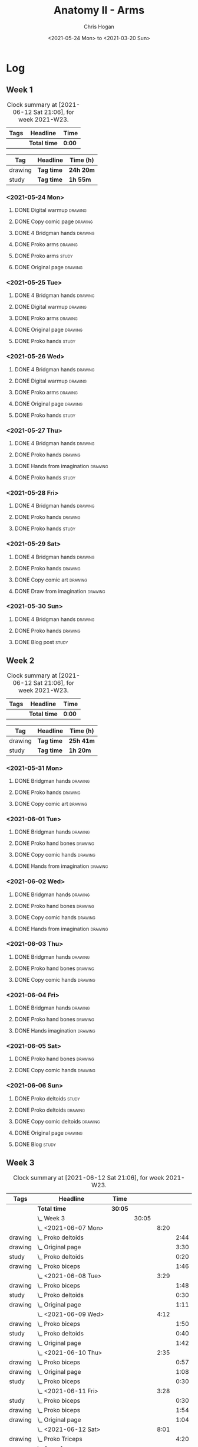 #+TITLE: Anatomy II - Arms
#+AUTHOR: Chris Hogan
#+DATE: <2021-05-24 Mon> to <2021-03-20 Sun>
#+STARTUP: nologdone

* Log
** Week 1
  #+BEGIN: clocktable :scope subtree :maxlevel 6 :block thisweek :tags t
  #+CAPTION: Clock summary at [2021-06-12 Sat 21:06], for week 2021-W23.
  | Tags | Headline     | Time   |
  |------+--------------+--------|
  |      | *Total time* | *0:00* |
  #+END:
 
  #+BEGIN: clocktable-by-tag :maxlevel 6 :match ("drawing" "study")
  | Tag     | Headline   | Time (h)  |
  |---------+------------+-----------|
  | drawing | *Tag time* | *24h 20m* |
  |---------+------------+-----------|
  | study   | *Tag time* | *1h 55m*  |
  
  #+END:
*** <2021-05-24 Mon>
**** DONE Digital warmup                                            :drawing:
     :LOGBOOK:
     CLOCK: [2021-05-24 Mon 18:40]--[2021-05-24 Mon 19:13] =>  0:33
     :END:
**** DONE Copy comic page                                           :drawing:
     :LOGBOOK:
     CLOCK: [2021-05-24 Mon 10:28]--[2021-05-24 Mon 11:37] =>  1:09
     :END:
**** DONE 4 Bridgman hands                                          :drawing:
     :LOGBOOK:
     CLOCK: [2021-05-24 Mon 14:46]--[2021-05-24 Mon 15:27] =>  0:41
     :END:
**** DONE Proko arms                                                :drawing:
     :LOGBOOK:
     CLOCK: [2021-05-24 Mon 17:58]--[2021-05-24 Mon 18:40] =>  0:42
     :END:
**** DONE Proko arms                                                  :study:
     :LOGBOOK:
     CLOCK: [2021-05-24 Mon 22:00]--[2021-05-24 Mon 22:20] =>  0:20
     :END:
**** DONE Original page                                             :drawing:
     :LOGBOOK:
     CLOCK: [2021-05-24 Mon 19:35]--[2021-05-24 Mon 20:57] =>  1:22
     :END:
*** <2021-05-25 Tue>
**** DONE 4 Bridgman hands                                          :drawing:
     :LOGBOOK:
     CLOCK: [2021-05-25 Tue 18:00]--[2021-05-25 Tue 18:25] =>  0:25
     :END:
**** DONE Digital warmup                                            :drawing:
     :LOGBOOK:
     CLOCK: [2021-05-25 Tue 18:30]--[2021-05-25 Tue 18:46] =>  0:16
     :END:
**** DONE Proko arms                                                :drawing:
     :LOGBOOK:
     CLOCK: [2021-05-25 Tue 18:46]--[2021-05-25 Tue 20:00] =>  1:14
     :END:
**** DONE Original page                                             :drawing:
     :LOGBOOK:
     CLOCK: [2021-05-25 Tue 20:01]--[2021-05-25 Tue 21:15] =>  1:14
     :END:
**** DONE Proko hands                                               :study:
     :LOGBOOK:
     CLOCK: [2021-05-25 Tue 22:00]--[2021-05-25 Tue 22:20] =>  0:20
     :END:
*** <2021-05-26 Wed>
**** DONE 4 Bridgman hands                                          :drawing:
     :LOGBOOK:
     CLOCK: [2021-05-26 Wed 18:14]--[2021-05-26 Wed 18:35] =>  0:21
     :END:
**** DONE Digital warmup                                            :drawing:
     :LOGBOOK:
     CLOCK: [2021-05-26 Wed 18:46]--[2021-05-26 Wed 19:03] =>  0:17
     :END:
**** DONE Proko arms                                                :drawing:
     :LOGBOOK:
     CLOCK: [2021-05-26 Wed 19:03]--[2021-05-26 Wed 19:47] =>  0:44
     :END:
**** DONE Original page                                             :drawing:
     :LOGBOOK:
     CLOCK: [2021-05-26 Wed 20:11]--[2021-05-26 Wed 21:21] =>  1:10
     :END:
**** DONE Proko hands                                                 :study:
     :LOGBOOK:
     CLOCK: [2021-05-26 Wed 22:00]--[2021-05-26 Wed 22:20] =>  0:20
     :END:
*** <2021-05-27 Thu>
**** DONE 4 Bridgman hands                                          :drawing:
     :LOGBOOK:
     CLOCK: [2021-05-27 Thu 18:20]--[2021-05-27 Thu 18:58] =>  0:38
     :END:
**** DONE Proko hands                                               :drawing:
     :LOGBOOK:
     CLOCK: [2021-05-27 Thu 18:58]--[2021-05-27 Thu 19:55] =>  0:57
     :END:
**** DONE Hands from imagination                                    :drawing:
     :LOGBOOK:
     CLOCK: [2021-05-27 Thu 20:06]--[2021-05-27 Thu 21:17] =>  1:11
     :END:
**** DONE Proko hands                                                 :study:
     :LOGBOOK:
     CLOCK: [2021-05-27 Thu 22:00]--[2021-05-27 Thu 22:10] =>  0:10
     :END:
*** <2021-05-28 Fri>
**** DONE 4 Bridgman hands                                          :drawing:
     :LOGBOOK:
     CLOCK: [2021-05-28 Fri 17:57]--[2021-05-28 Fri 18:27] =>  0:30
     :END:
**** DONE Proko hands                                               :drawing:
     :LOGBOOK:
     CLOCK: [2021-05-28 Fri 18:28]--[2021-05-28 Fri 20:02] =>  1:34
     :END:
**** DONE Proko hands                                                 :study:
     :LOGBOOK:
     CLOCK: [2021-05-28 Fri 22:00]--[2021-05-28 Fri 22:15] =>  0:15
     :END:
*** <2021-05-29 Sat>
**** DONE 4 Bridgman hands                                          :drawing:
     :LOGBOOK:
     CLOCK: [2021-05-29 Sat 08:36]--[2021-05-29 Sat 09:03] =>  0:27
     :END:
**** DONE Proko hands                                               :drawing:
     :LOGBOOK:
     CLOCK: [2021-05-29 Sat 14:29]--[2021-05-29 Sat 15:36] =>  1:07
     CLOCK: [2021-05-29 Sat 09:03]--[2021-05-29 Sat 11:27] =>  2:24
     :END:
**** DONE Copy comic art                                            :drawing:
     :LOGBOOK:
     CLOCK: [2021-05-29 Sat 15:46]--[2021-05-29 Sat 16:30] =>  0:44
     :END:
**** DONE Draw from imagination                                     :drawing:
     :LOGBOOK:
     CLOCK: [2021-05-29 Sat 18:10]--[2021-05-29 Sat 20:27] =>  2:17
     :END:
*** <2021-05-30 Sun>
**** DONE 4 Bridgman hands                                          :drawing:
     :LOGBOOK:
     CLOCK: [2021-05-30 Sun 09:59]--[2021-05-30 Sun 10:39] =>  0:40
     :END:
**** DONE Proko hands                                               :drawing:
     :LOGBOOK:
     CLOCK: [2021-05-30 Sun 14:06]--[2021-05-30 Sun 14:46] =>  0:40
     CLOCK: [2021-05-30 Sun 10:39]--[2021-05-30 Sun 11:42] =>  1:03
     :END:
**** DONE Blog post                                                   :study:
     :LOGBOOK:
     CLOCK: [2021-05-30 Sun 20:09]--[2021-05-30 Sun 20:39] =>  0:30
     :END:

** Week 2
  #+BEGIN: clocktable :scope subtree :maxlevel 6 :block thisweek :tags t
  #+CAPTION: Clock summary at [2021-06-12 Sat 21:06], for week 2021-W23.
  | Tags | Headline     | Time   |
  |------+--------------+--------|
  |      | *Total time* | *0:00* |
  #+END:
 
  #+BEGIN: clocktable-by-tag :maxlevel 6 :match ("drawing" "study")
  | Tag     | Headline   | Time (h)  |
  |---------+------------+-----------|
  | drawing | *Tag time* | *25h 41m* |
  |---------+------------+-----------|
  | study   | *Tag time* | *1h 20m*  |
  
  #+END:

*** <2021-05-31 Mon>
**** DONE Bridgman hands                                            :drawing:
     :LOGBOOK:
     CLOCK: [2021-05-31 Mon 09:56]--[2021-05-31 Mon 10:21] =>  0:25
     :END:
**** DONE Proko hands                                               :drawing:
     :LOGBOOK:
     CLOCK: [2021-05-31 Mon 10:21]--[2021-05-31 Mon 11:36] =>  1:15
     :END:
**** DONE Copy comic art                                            :drawing:
     :LOGBOOK:
     CLOCK: [2021-05-31 Mon 18:14]--[2021-05-31 Mon 21:03] =>  2:49
     CLOCK: [2021-05-31 Mon 14:07]--[2021-05-31 Mon 16:08] =>  2:01
     :END:
*** <2021-06-01 Tue>
**** DONE Bridgman hands                                            :drawing:
     :LOGBOOK:
     CLOCK: [2021-06-01 Tue 18:03]--[2021-06-01 Tue 18:38] =>  0:35
     :END:
**** DONE Proko hand bones                                          :drawing:
     :LOGBOOK:
     CLOCK: [2021-06-01 Tue 18:38]--[2021-06-01 Tue 19:54] =>  1:16
     :END:
**** DONE Copy comic hands                                          :drawing:
     :LOGBOOK:
     CLOCK: [2021-06-01 Tue 19:54]--[2021-06-01 Tue 20:21] =>  0:27
     :END:
**** DONE Hands from imagination                                    :drawing:
     :LOGBOOK:
     CLOCK: [2021-06-01 Tue 20:32]--[2021-06-01 Tue 21:16] =>  0:44
     :END:
*** <2021-06-02 Wed>
**** DONE Bridgman hands                                            :drawing:
     :LOGBOOK:
     CLOCK: [2021-06-02 Wed 18:06]--[2021-06-02 Wed 18:31] =>  0:25
     :END:
**** DONE Proko hand bones                                          :drawing:
     :LOGBOOK:
     CLOCK: [2021-06-02 Wed 18:31]--[2021-06-02 Wed 19:43] =>  1:12
     :END:
**** DONE Copy comic hands                                          :drawing:
     :LOGBOOK:
     CLOCK: [2021-06-02 Wed 19:43]--[2021-06-02 Wed 20:45] =>  1:02
     :END:
**** DONE Hands from imagination                                    :drawing:
     :LOGBOOK:
     CLOCK: [2021-06-02 Wed 20:45]--[2021-06-02 Wed 21:33] =>  0:48
     :END:
*** <2021-06-03 Thu>
**** DONE Bridgman hands                                            :drawing:
     :LOGBOOK:
     CLOCK: [2021-06-03 Thu 18:29]--[2021-06-03 Thu 18:57] =>  0:28
     :END:
**** DONE Proko hand bones                                          :drawing:
     :LOGBOOK:
     CLOCK: [2021-06-03 Thu 18:57]--[2021-06-03 Thu 20:01] =>  1:04
     :END:
**** DONE Copy comic hands                                          :drawing:
     :LOGBOOK:
     CLOCK: [2021-06-03 Thu 20:01]--[2021-06-03 Thu 20:42] =>  0:41
     :END:
*** <2021-06-04 Fri>
**** DONE Bridgman hands                                            :drawing:
     :LOGBOOK:
     CLOCK: [2021-06-04 Fri 17:57]--[2021-06-04 Fri 18:20] =>  0:23
     :END:
**** DONE Proko hand bones                                          :drawing:
     :LOGBOOK:
     CLOCK: [2021-06-04 Fri 19:05]--[2021-06-04 Fri 19:50] =>  0:45
     CLOCK: [2021-06-04 Fri 18:20]--[2021-06-04 Fri 18:49] =>  0:29
     :END:
**** DONE Hands imagination                                         :drawing:
     :LOGBOOK:
     CLOCK: [2021-06-04 Fri 19:52]--[2021-06-04 Fri 21:00] =>  1:08
     :END:
*** <2021-06-05 Sat>
**** DONE Proko hand bones                                          :drawing:
     :LOGBOOK:
     CLOCK: [2021-06-05 Sat 13:34]--[2021-06-05 Sat 14:22] =>  0:48
     CLOCK: [2021-06-05 Sat 08:58]--[2021-06-05 Sat 11:44] =>  2:46
     :END:
**** DONE Copy comic hands                                          :drawing:
     :LOGBOOK:
     CLOCK: [2021-06-05 Sat 14:56]--[2021-06-05 Sat 15:29] =>  0:33
     :END:
*** <2021-06-06 Sun>
**** DONE Proko deltoids                                              :study:
     :LOGBOOK:
     CLOCK: [2021-06-06 Sun 09:03]--[2021-06-06 Sun 09:36] =>  0:33
     :END:
**** DONE Proko deltoids                                            :drawing:
     :LOGBOOK:
     CLOCK: [2021-06-06 Sun 09:36]--[2021-06-06 Sun 10:31] =>  0:55
     :END:
**** DONE Copy comic deltoids :drawing:
     :LOGBOOK:
     CLOCK: [2021-06-06 Sun 10:31]--[2021-06-06 Sun 12:00] =>  1:35
     :END:
**** DONE Original page                                             :drawing:
     :LOGBOOK:
     CLOCK: [2021-06-06 Sun 18:17]--[2021-06-06 Sun 19:30] =>  1:13
     :END:
**** DONE Blog                                                        :study:
     :LOGBOOK:
     CLOCK: [2021-06-06 Sun 19:44]--[2021-06-06 Sun 20:31] =>  0:47
     :END:
** Week 3
  #+BEGIN: clocktable :scope subtree :maxlevel 6 :block thisweek :tags t
  #+CAPTION: Clock summary at [2021-06-12 Sat 21:06], for week 2021-W23.
  | Tags    | Headline                      | Time    |       |      |      |
  |---------+-------------------------------+---------+-------+------+------|
  |         | *Total time*                  | *30:05* |       |      |      |
  |---------+-------------------------------+---------+-------+------+------|
  |         | \_  Week 3                    |         | 30:05 |      |      |
  |         | \_    <2021-06-07 Mon>        |         |       | 8:20 |      |
  | drawing | \_      Proko deltoids        |         |       |      | 2:44 |
  | drawing | \_      Original page         |         |       |      | 3:30 |
  | study   | \_      Proko deltoids        |         |       |      | 0:20 |
  | drawing | \_      Proko biceps          |         |       |      | 1:46 |
  |         | \_    <2021-06-08 Tue>        |         |       | 3:29 |      |
  | drawing | \_      Proko biceps          |         |       |      | 1:48 |
  | study   | \_      Proko deltoids        |         |       |      | 0:30 |
  | drawing | \_      Original page         |         |       |      | 1:11 |
  |         | \_    <2021-06-09 Wed>        |         |       | 4:12 |      |
  | drawing | \_      Proko biceps          |         |       |      | 1:50 |
  | study   | \_      Proko deltoids        |         |       |      | 0:40 |
  | drawing | \_      Original page         |         |       |      | 1:42 |
  |         | \_    <2021-06-10 Thu>        |         |       | 2:35 |      |
  | drawing | \_      Proko biceps          |         |       |      | 0:57 |
  | drawing | \_      Original page         |         |       |      | 1:08 |
  | study   | \_      Proko biceps          |         |       |      | 0:30 |
  |         | \_    <2021-06-11 Fri>        |         |       | 3:28 |      |
  | study   | \_      Proko biceps          |         |       |      | 0:30 |
  | drawing | \_      Proko biceps          |         |       |      | 1:54 |
  | drawing | \_      Original page         |         |       |      | 1:04 |
  |         | \_    <2021-06-12 Sat>        |         |       | 8:01 |      |
  | drawing | \_      Proko Triceps         |         |       |      | 4:20 |
  | drawing | \_      Arms from imagination |         |       |      | 3:41 |
  #+END:
 
  #+BEGIN: clocktable-by-tag :maxlevel 6 :match ("drawing" "study")
  | Tag     | Headline   | Time (h)  |
  |---------+------------+-----------|
  | drawing | *Tag time* | *27h 35m* |
  |---------+------------+-----------|
  | study   | *Tag time* | *2h 30m*  |
  
  #+END:
*** <2021-06-07 Mon>
**** DONE Proko deltoids                                            :drawing:
     :LOGBOOK:
     CLOCK: [2021-06-07 Mon 14:24]--[2021-06-07 Mon 15:22] =>  0:58
     CLOCK: [2021-06-07 Mon 08:39]--[2021-06-07 Mon 10:25] =>  1:46
     :END:
**** DONE Original page                                             :drawing:
     :LOGBOOK:
     CLOCK: [2021-06-07 Mon 19:55]--[2021-06-07 Mon 21:21] =>  1:26
     CLOCK: [2021-06-07 Mon 15:40]--[2021-06-07 Mon 16:29] =>  0:49
     CLOCK: [2021-06-07 Mon 10:25]--[2021-06-07 Mon 11:40] =>  1:15
     :END:
**** DONE Proko deltoids                                              :study:
     :LOGBOOK:
     CLOCK: [2021-06-07 Mon 22:00]--[2021-06-07 Mon 22:20] =>  0:20
     :END:
**** DONE Proko biceps                                              :drawing:
     :LOGBOOK:
     CLOCK: [2021-06-07 Mon 18:09]--[2021-06-07 Mon 19:55] =>  1:46
     :END:
*** <2021-06-08 Tue>
**** DONE Proko biceps                                              :drawing:
     :LOGBOOK:
     CLOCK: [2021-06-08 Tue 18:19]--[2021-06-08 Tue 20:07] =>  1:48
     :END:
**** DONE Proko deltoids                                              :study:
     :LOGBOOK:
     CLOCK: [2021-06-08 Tue 22:00]--[2021-06-08 Tue 22:30] =>  0:30
     :END:
**** DONE Original page                                             :drawing:
     :LOGBOOK:
     CLOCK: [2021-06-08 Tue 20:07]--[2021-06-08 Tue 21:18] =>  1:11
     :END:
*** <2021-06-09 Wed>
**** DONE Proko biceps                                              :drawing:
     :LOGBOOK:
     CLOCK: [2021-06-09 Wed 18:03]--[2021-06-09 Wed 19:53] =>  1:50
     :END:
**** DONE Proko deltoids                                              :study:
     :LOGBOOK:
     CLOCK: [2021-06-09 Wed 22:00]--[2021-06-09 Wed 22:40] =>  0:40
     :END:
**** DONE Original page                                             :drawing:
     :LOGBOOK:
     CLOCK: [2021-06-09 Wed 19:53]--[2021-06-09 Wed 21:35] =>  1:42
     :END:
*** <2021-06-10 Thu>
**** DONE Proko biceps                                              :drawing:
     :LOGBOOK:
     CLOCK: [2021-06-10 Thu 19:10]--[2021-06-10 Thu 20:07] =>  0:57
     :END:
**** DONE Original page                                             :drawing:
     :LOGBOOK:
     CLOCK: [2021-06-10 Thu 20:07]--[2021-06-10 Thu 21:15] =>  1:08
     :END:
**** DONE Proko biceps                                                :study:
     :LOGBOOK:
     CLOCK: [2021-06-10 Thu 22:00]--[2021-06-10 Thu 22:30] =>  0:30
     :END:
*** <2021-06-11 Fri>
**** DONE Proko biceps                                                :study:
     :LOGBOOK:
     CLOCK: [2021-06-11 Fri 22:00]--[2021-06-11 Fri 22:30] =>  0:30
     :END:
**** DONE Proko biceps                                              :drawing:
     :LOGBOOK:
     CLOCK: [2021-06-11 Fri 18:26]--[2021-06-11 Fri 20:20] =>  1:54
     :END:
**** DONE Original page                                             :drawing:
     :LOGBOOK:
     CLOCK: [2021-06-11 Fri 20:20]--[2021-06-11 Fri 21:24] =>  1:04
     :END:
*** <2021-06-12 Sat>
**** DONE Proko Triceps                                             :drawing:
     :LOGBOOK:
     CLOCK: [2021-06-12 Sat 18:03]--[2021-06-12 Sat 19:26] =>  1:23
     CLOCK: [2021-06-12 Sat 13:43]--[2021-06-12 Sat 14:56] =>  1:13
     CLOCK: [2021-06-12 Sat 09:06]--[2021-06-12 Sat 10:50] =>  1:44
     :END:
**** DONE Arms from imagination                                     :drawing:
     :LOGBOOK:
     CLOCK: [2021-06-12 Sat 19:39]--[2021-06-12 Sat 21:06] =>  1:27
     CLOCK: [2021-06-12 Sat 15:21]--[2021-06-12 Sat 16:26] =>  1:05
     CLOCK: [2021-06-12 Sat 10:51]--[2021-06-12 Sat 12:00] =>  1:09
     :END:
** Week 4
   
